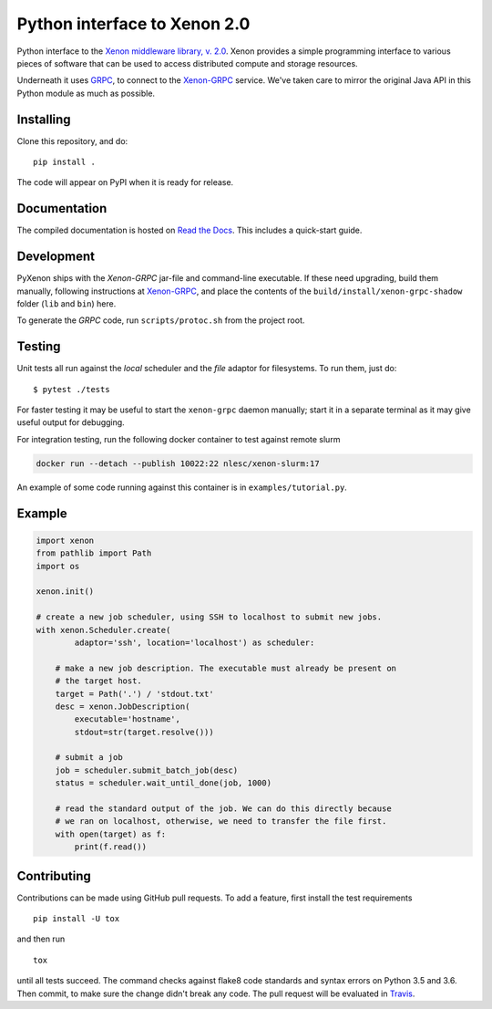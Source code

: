 Python interface to Xenon 2.0
=============================
|ZenodoBadge| |ReadTheDocsBadge| |Apache2License| |BuildStatus| |CodacyBadge|

Python interface to the `Xenon middleware library, v. 2.0
<http://nlesc.github.io/Xenon/>`__. Xenon provides a simple programming
interface to various pieces of software that can be used to access distributed
compute and storage resources.

Underneath it uses `GRPC <https://grpc.io>`__, to connect to the `Xenon-GRPC
<https://github.com/NLeSC/xenon-grpc>`__ service.
We've taken care to mirror the original Java API in this Python module as much
as possible.

Installing
----------
Clone this repository, and do::

    pip install .

The code will appear on PyPI when it is ready for release.

Documentation
-------------
The compiled documentation is hosted on `Read the Docs
<http://pyxenon.readthedocs.io/en/latest>`__. This includes a quick-start
guide.

Development
-----------
PyXenon ships with the `Xenon-GRPC` jar-file and command-line executable. If
these need upgrading, build them manually, following instructions at
`Xenon-GRPC <https://github.com/nlesc/xenon-grpc>`__, and place the contents of the
``build/install/xenon-grpc-shadow`` folder (``lib`` and ``bin``) here.

To generate the `GRPC` code, run ``scripts/protoc.sh`` from the project root.

Testing
-------
Unit tests all run against the `local` scheduler and the `file` adaptor for
filesystems. To run them, just do::

    $ pytest ./tests

For faster testing it may be useful to start the ``xenon-grpc`` daemon
manually; start it in a separate terminal as it may give useful output for
debugging.

For integration testing, run the following docker container to test against
remote slurm

.. code-block:: bash

    docker run --detach --publish 10022:22 nlesc/xenon-slurm:17

An example of some code running against this container is in
``examples/tutorial.py``.

Example
-------

.. code-block:: python

    import xenon
    from pathlib import Path
    import os

    xenon.init()

    # create a new job scheduler, using SSH to localhost to submit new jobs.
    with xenon.Scheduler.create(
            adaptor='ssh', location='localhost') as scheduler:

        # make a new job description. The executable must already be present on
        # the target host.
        target = Path('.') / 'stdout.txt'
        desc = xenon.JobDescription(
            executable='hostname',
            stdout=str(target.resolve()))

        # submit a job
        job = scheduler.submit_batch_job(desc)
        status = scheduler.wait_until_done(job, 1000)

        # read the standard output of the job. We can do this directly because
        # we ran on localhost, otherwise, we need to transfer the file first.
        with open(target) as f:
            print(f.read())

Contributing
------------

Contributions can be made using GitHub pull requests. To add a feature,
first install the test requirements

::

    pip install -U tox

and then run

::

    tox

until all tests succeed. The command checks against flake8 code
standards and syntax errors on Python 3.5 and 3.6. Then commit, to make sure
the change didn't break any code. The pull request will be evaluated in
`Travis <https://travis-ci.org/NLeSC/pyxenon>`__.

.. |DOI| image:: https://zenodo.org/badge/doi/10.5281/zenodo.60929.svg
   :target: http://dx.doi.org/10.5281/zenodo.60929
.. |PyPi version| image:: https://img.shields.io/pypi/v/pyxenon.svg
   :target: https://pypi.python.org/pypi/pyxenon
.. |Apache2License| image:: https://img.shields.io/github/license/NLeSC/pyxenon.svg?branch=master
   :target: https://raw.githubusercontent.com/NLeSC/pyxenon/master/LICENSE
.. |PythonVersions| image:: https://img.shields.io/pypi/pyversions/pyxenon.svg
.. |BuildStatus| image:: https://travis-ci.org/xenon-middleware/pyxenon.svg?branch=master
   :target: https://travis-ci.org/NLeSC/pyxenon
.. |CodacyBadge| image:: https://api.codacy.com/project/badge/grade/35e155e3bb08459aa2c24622d5fdb0d3
   :target: https://www.codacy.com/app/NLeSC/pyxenon
.. |ReadTheDocsBadge| image:: https://readthedocs.org/projects/pyxenon/badge/?version=latest
   :target: http://pyxenon.readthedocs.io/en/latest/?badge=latest
   :alt: Documentation Status
.. |ZenodoBadge| image:: https://zenodo.org/badge/47132292.svg
   :target: https://zenodo.org/badge/latestdoi/47132292
